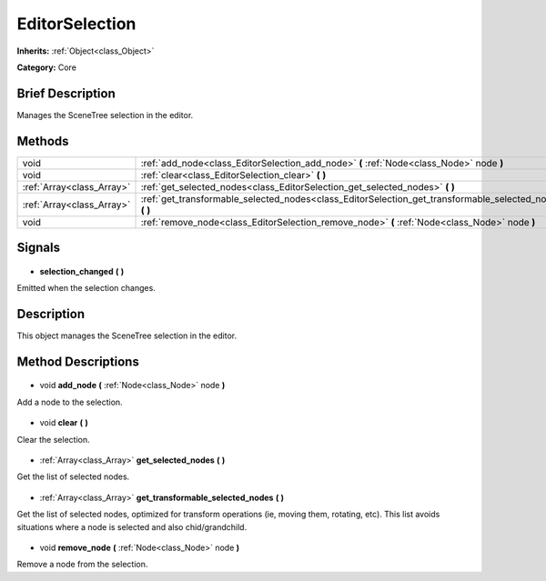 .. Generated automatically by doc/tools/makerst.py in Godot's source tree.
.. DO NOT EDIT THIS FILE, but the EditorSelection.xml source instead.
.. The source is found in doc/classes or modules/<name>/doc_classes.

.. _class_EditorSelection:

EditorSelection
===============

**Inherits:** :ref:`Object<class_Object>`

**Category:** Core

Brief Description
-----------------

Manages the SceneTree selection in the editor.

Methods
-------

+----------------------------+-------------------------------------------------------------------------------------------------------------+
| void                       | :ref:`add_node<class_EditorSelection_add_node>` **(** :ref:`Node<class_Node>` node **)**                    |
+----------------------------+-------------------------------------------------------------------------------------------------------------+
| void                       | :ref:`clear<class_EditorSelection_clear>` **(** **)**                                                       |
+----------------------------+-------------------------------------------------------------------------------------------------------------+
| :ref:`Array<class_Array>`  | :ref:`get_selected_nodes<class_EditorSelection_get_selected_nodes>` **(** **)**                             |
+----------------------------+-------------------------------------------------------------------------------------------------------------+
| :ref:`Array<class_Array>`  | :ref:`get_transformable_selected_nodes<class_EditorSelection_get_transformable_selected_nodes>` **(** **)** |
+----------------------------+-------------------------------------------------------------------------------------------------------------+
| void                       | :ref:`remove_node<class_EditorSelection_remove_node>` **(** :ref:`Node<class_Node>` node **)**              |
+----------------------------+-------------------------------------------------------------------------------------------------------------+

Signals
-------

  .. _class_EditorSelection_selection_changed:

- **selection_changed** **(** **)**

Emitted when the selection changes.

Description
-----------

This object manages the SceneTree selection in the editor.

Method Descriptions
-------------------

  .. _class_EditorSelection_add_node:

- void **add_node** **(** :ref:`Node<class_Node>` node **)**

Add a node to the selection.

  .. _class_EditorSelection_clear:

- void **clear** **(** **)**

Clear the selection.

  .. _class_EditorSelection_get_selected_nodes:

- :ref:`Array<class_Array>` **get_selected_nodes** **(** **)**

Get the list of selected nodes.

  .. _class_EditorSelection_get_transformable_selected_nodes:

- :ref:`Array<class_Array>` **get_transformable_selected_nodes** **(** **)**

Get the list of selected nodes, optimized for transform operations (ie, moving them, rotating, etc). This list avoids situations where a node is selected and also chid/grandchild.

  .. _class_EditorSelection_remove_node:

- void **remove_node** **(** :ref:`Node<class_Node>` node **)**

Remove a node from the selection.

